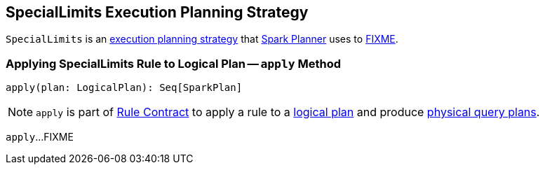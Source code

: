 == [[SpecialLimits]] SpecialLimits Execution Planning Strategy

`SpecialLimits` is an link:spark-sql-SparkStrategy.adoc[execution planning strategy] that link:spark-sql-SparkPlanner.adoc[Spark Planner] uses to <<apply, FIXME>>.

=== [[apply]] Applying SpecialLimits Rule to Logical Plan -- `apply` Method

[source, scala]
----
apply(plan: LogicalPlan): Seq[SparkPlan]
----

NOTE: `apply` is part of link:spark-sql-catalyst-Rule.adoc#apply[Rule Contract] to apply a rule to a link:spark-sql-LogicalPlan.adoc[logical plan] and produce link:spark-sql-SparkPlan.adoc[physical query plans].

`apply`...FIXME
